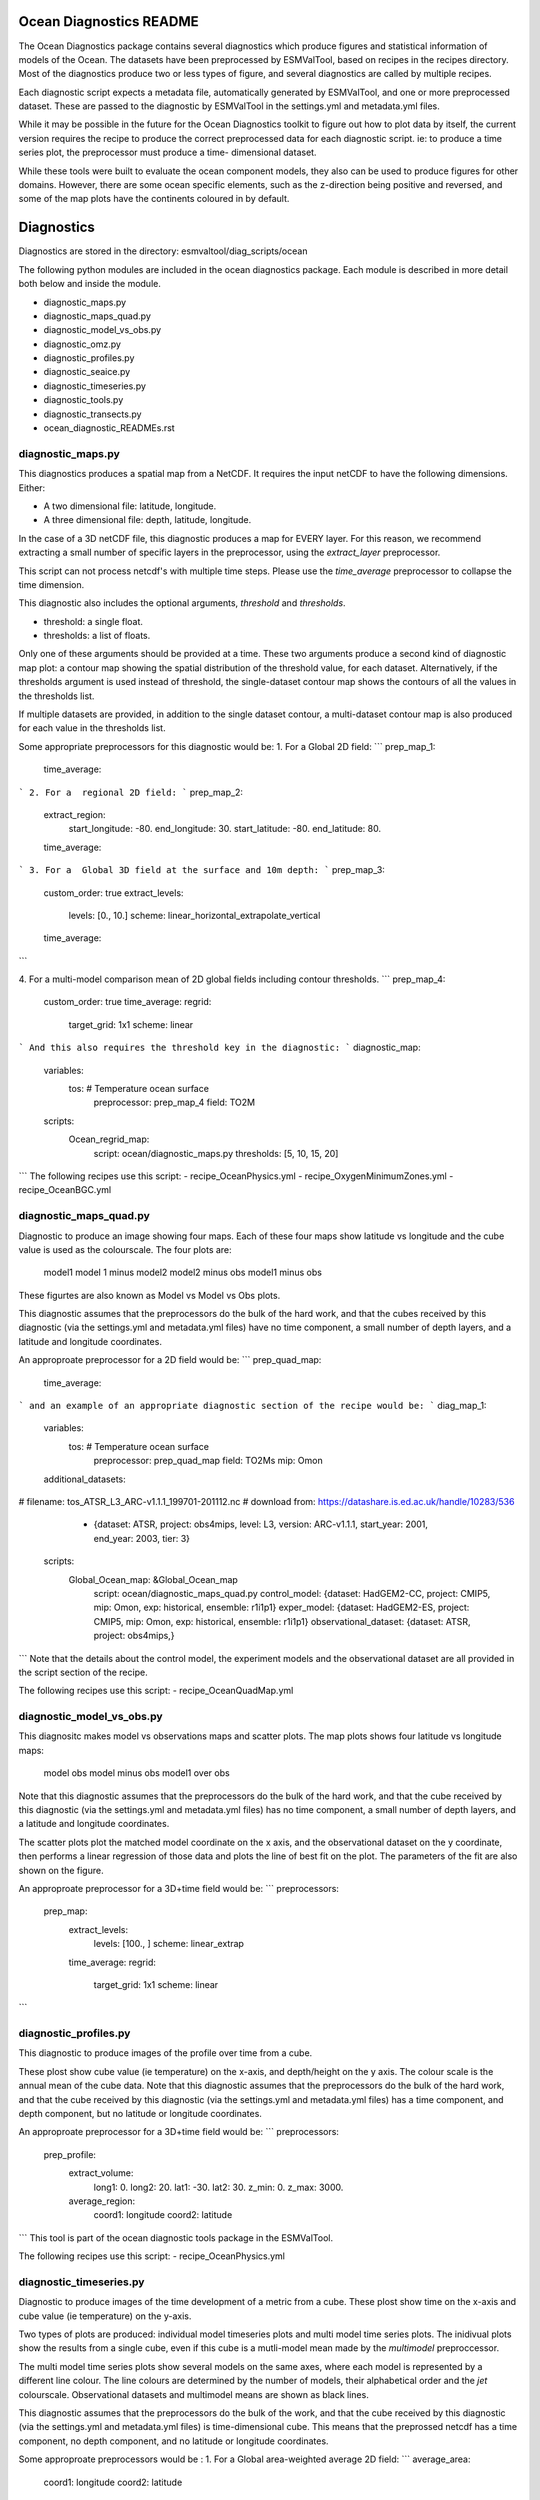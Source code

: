  .. ocean_diagnostics:
..
.. This file is part of the ocean diagnostic toolkit, which is part of
.. the ESMValTool toolkit.
..
.. Author: Lee de Mora (PML)
..        ledm@pml.ac.uk

=========================
Ocean Diagnostics README
=========================

The Ocean Diagnostics package contains several diagnostics which produce
figures and statistical information of models of the Ocean. The datasets have
been preprocessed by ESMValTool, based on recipes in the recipes directory.
Most of the diagnostics produce two or less types of figure, and several
diagnostics are called by multiple recipes.

Each diagnostic script expects a metadata file, automatically generated by
ESMValTool, and one or more preprocessed dataset. These are passed to the
diagnostic by ESMValTool in  the settings.yml and metadata.yml files.

While it may be possible in the future for the Ocean Diagnostics toolkit
to figure out how to plot data by itself, the current version requires the
recipe to produce the correct preprocessed data for each diagnostic script.
ie: to produce a time series plot, the preprocessor must produce a time-
dimensional dataset.

While these tools were built to evaluate the ocean component models, they also
can be used to produce figures for other domains. However, there are some ocean
specific elements, such as the z-direction being positive and reversed, and
some of the map plots have the continents coloured in by default.


========================
Diagnostics
========================
Diagnostics are stored in the directory: esmvaltool/diag_scripts/ocean

The following python modules are included in the ocean diagnostics package.
Each module is described in more detail both below and inside the module.

- diagnostic_maps.py
- diagnostic_maps_quad.py
- diagnostic_model_vs_obs.py
- diagnostic_omz.py
- diagnostic_profiles.py
- diagnostic_seaice.py
- diagnostic_timeseries.py
- diagnostic_tools.py
- diagnostic_transects.py
- ocean_diagnostic_READMEs.rst


diagnostic_maps.py
==================
This diagnostics produces a spatial map from a NetCDF. It requires the input
netCDF to have the following dimensions. Either:

- A two dimensional file: latitude, longitude.
- A three dimensional file: depth, latitude, longitude.

In the case of a 3D netCDF file, this diagnostic produces a map for EVERY layer.
For this reason, we recommend extracting a small number of specific layers in
the preprocessor, using the `extract_layer` preprocessor.

This script can not process netcdf's with multiple time steps. Please use the
`time_average` preprocessor to collapse the time dimension.

This diagnostic also includes the optional arguments, `threshold` and
`thresholds`.

- threshold: a single float.
- thresholds: a list of floats.

Only one of these arguments should be provided at a time. These two arguments
produce a second kind of diagnostic map plot: a contour map showing the spatial
distribution of the threshold value, for each dataset. Alternatively, if the
thresholds argument is used instead of threshold, the single-dataset contour
map shows the contours of all the values in the thresholds list.

If multiple datasets are provided, in addition to the single dataset contour,
a multi-dataset contour map is also produced for each value in the thresholds
list.

Some appropriate preprocessors for this diagnostic would be:
1. For a  Global 2D field:
```
prep_map_1:
    time_average:
```
2. For a  regional 2D field:
```
prep_map_2:
    extract_region:
      start_longitude: -80.
      end_longitude: 30.
      start_latitude: -80.
      end_latitude: 80.
    time_average:
```
3. For a  Global 3D field at the surface and 10m depth:
```
prep_map_3:
  custom_order: true
  extract_levels:
    levels: [0., 10.]
    scheme: linear_horizontal_extrapolate_vertical
  time_average:
```

4. For a multi-model comparison mean of 2D global fields including contour thresholds.
```
prep_map_4:
  custom_order: true
  time_average:
  regrid:
    target_grid: 1x1
    scheme: linear
```
And this also requires the threshold key in the diagnostic:
```
diagnostic_map:
  variables:
    tos: # Temperature ocean surface
      preprocessor: prep_map_4
      field: TO2M
  scripts:
    Ocean_regrid_map:
      script: ocean/diagnostic_maps.py
      thresholds: [5, 10, 15, 20]
```
The following recipes use this script:
- recipe_OceanPhysics.yml
- recipe_OxygenMinimumZones.yml
- recipe_OceanBGC.yml


diagnostic_maps_quad.py
=======================

Diagnostic to produce an image showing four maps. Each of these four maps
show latitude vs longitude and the cube value is used as the colourscale.
The four plots are:
        model1              model 1 minus model2
        model2 minus obs    model1 minus obs
These figurtes are also known as Model vs Model vs Obs plots.

This diagnostic assumes that the preprocessors do the bulk of the
hard work, and that the cubes received by this diagnostic (via the settings.yml
and metadata.yml files) have no time component, a small number of depth layers,
and a latitude and longitude coordinates.

An approproate preprocessor for a 2D field would be:
```
prep_quad_map:
    time_average:
```
and an example of an appropriate diagnostic section of the recipe would be:
```
diag_map_1:
  variables:
    tos: # Temperature ocean surface
      preprocessor: prep_quad_map
      field: TO2Ms
      mip: Omon
  additional_datasets:
#        filename: tos_ATSR_L3_ARC-v1.1.1_199701-201112.nc
#        download from: https://datashare.is.ed.ac.uk/handle/10283/536
    - {dataset: ATSR,  project: obs4mips,  level: L3,  version: ARC-v1.1.1,  start_year: 2001,  end_year: 2003, tier: 3}
  scripts:
    Global_Ocean_map: &Global_Ocean_map
      script: ocean/diagnostic_maps_quad.py
      control_model: {dataset: HadGEM2-CC, project: CMIP5, mip: Omon, exp: historical, ensemble: r1i1p1}
      exper_model: {dataset: HadGEM2-ES, project: CMIP5, mip: Omon, exp: historical, ensemble: r1i1p1}
      observational_dataset: {dataset: ATSR, project: obs4mips,}
```
Note that the details about the control model, the experiment models
and the observational dataset are all provided in the script section of the
recipe.

The following recipes use this script:
- recipe_OceanQuadMap.yml


diagnostic_model_vs_obs.py
==========================

This diagnositc makes model vs observations maps and scatter plots.
The map plots shows four latitude vs longitude maps:
        model              obs
        model minus obs    model1 over obs

Note that this diagnostic assumes that the preprocessors do the bulk of the
hard work, and that the cube received by this diagnostic (via the settings.yml
and metadata.yml files) has no time component, a small number of depth layers,
and a latitude and longitude coordinates.

The scatter plots plot the matched model coordinate on the x axis, and the
observational dataset on the y coordinate, then performs a linear
regression of those data and plots the line of best fit on the plot.
The parameters of the fit are also shown on the figure.

An approproate preprocessor for a 3D+time field would be:
```
preprocessors:
  prep_map:
    extract_levels:
      levels:  [100., ]
      scheme: linear_extrap
    time_average:
    regrid:
      target_grid: 1x1
      scheme: linear
```


diagnostic_profiles.py
======================

This diagnostic to produce images of the profile over time from a cube.

These plost show cube value (ie temperature) on the x-axis, and depth/height
on the y axis. The colour scale is the annual mean of the cube data.
Note that this diagnostic assumes that the preprocessors do the bulk of the
hard work, and that the cube received by this diagnostic (via the settings.yml
and metadata.yml files) has a time component, and depth component, but no
latitude or longitude coordinates.

An approproate preprocessor for a 3D+time field would be:
```
preprocessors:
  prep_profile:
    extract_volume:
      long1: 0.
      long2:  20.
      lat1:  -30.
      lat2:  30.
      z_min: 0.
      z_max: 3000.
    average_region:
      coord1: longitude
      coord2: latitude
```
This tool is part of the ocean diagnostic tools package in the ESMValTool.


The following recipes use this script:
- recipe_OceanPhysics.yml


diagnostic_timeseries.py
========================

Diagnostic to produce images of the time development of a metric from a cube.
These plost show time on the x-axis and cube value (ie temperature) on the
y-axis.

Two types of plots are produced: individual model timeseries plots and
multi model time series plots. The inidivual plots show the results from a
single cube, even if this cube is a mutli-model mean made by the `multimodel`
preproccessor.

The multi model time series plots show several models on the same axes, where
each model is represented by a different line colour. The line colours are
determined by the number of models, their alphabetical order and the `jet`
colourscale. Observational datasets and multimodel means are shown as black
lines.

This diagnostic assumes that the preprocessors do the bulk of the work,
and that the cube received by this diagnostic (via the settings.yml
and metadata.yml files) is time-dimensional cube. This means that the preprossed
netcdf has a time component, no depth component, and no latitude or longitude
coordinates.

Some approproate preprocessors would be :
1. For a  Global area-weighted average 2D field:
```
average_area:
  coord1: longitude
  coord2: latitude
```
2. For a  Global  volume-weighted average 3D field:
```
average_volume:
  coord1: longitude
  coord2: latitude
  coordz: depth
```
3. For a  Global area-weighted surface of a 3D field:
```
extract_levels:
  levels: [0., ]
  scheme: linear_horizontal_extrapolate_vertical
average_area:
  coord1: longitude
  coord2: latitude
```

The following recipes use this script:
- recipe_OceanPhysics.yml
- recipe_OxygenMinimumZones.yml
- recipe_OceanBGC.yml


diagnostic_transects.py
=======================

LEE: CHECK THE BEHAVIOUR OF THE TRANSECTS AGAINST CONTOURS AND IRREGULAR GRIDS.

This diagnostic produces images of a transect, typically along a constant
latitude or longitude.

These plost show 2D plots with either latitude or longitude along the x-axis,
depth along the y-axis and and the cube value is used as the colour scale.


This diagnostic assumes that the preprocessors do the bulk of the hard work,
and that the cube received by this diagnostic (via the settings.yml and
metadata.yml files) has no time component, and one of the latitude or
longitude coordinates has been reduced to a single value.

An approproate preprocessor for a 3D+time field would be:

```
    time_average:
    extract_slice:
      latitude: [-50.,50.]
      longitude: 332.
```

The following recipes use this script:
- recipe_OceanPhysics.yml
- recipe_OxygenMinimumZones.yml


diagnostic_tools.py
===================

This module contains several python tools used by the ocean diagnostics tools.

These tools are:
- folder: produces a directory at the path provided and returns a string.
- get_input_files: loads a dictionary from the input files in the metadata.yml.
- bgc_units: converts to sensible units where appropriate (ie Celcius, mmol/m3)
- timecoord_to_float: Converts time series to decimal time
ie: Midnight on Januaryy 1st 1970 is 1970.0
- add_legend_outside_right: a plotting tool, which adds a legend outside the axes.
- get_image_format: loads the image format, as defined in the global user config.yml.
- get_image_path: creates a path for an image output.
- make_cube_layer_dict: makes a dictionary for several layers of a cube.

We just show a simple description here, each individual function is more fully
documented in the diagnostic_tools.py module.



diagnostic_seaice.py
====================

LEE: YOU NEED TO CHANGE THE DESCRIPTION IN THE HEADER TO MATCH THIS TEXT.

This diagnostic is unique in this module, as it produces several different
kinds of images, including time series, maps, and contours. It is a good
example of a diagnostic where the preprocessor does very little work,
and the diagnostic does a lot of the hard work.

This was done purposely, firstly to demonstrate the flexibility of ESMValTool,
and secondly because Sea Ice is a unique field where several Metrics can be
calculated from the sea ice cover fraction.

The recipe Associated with with diagnositc is the recipe_SeaIceExtent.yml.
This recipe contains 4 preprocessors which all perform approximately the same
calculation. All four preprocessors extract a season:
- December, January and February (DJF)
- June, July and August (JJA)
and they also extract either the North or South hemisphere. The four
preprocessors are combinations of DJF or JJA and North or South hemisphere.

One of the four preprocessors is North Hemisphere Winter ice extent:
```
timeseries_NHW_ice_extent: # North Hemisphere Winter ice_extent
  custom_order: true
  extract_time: &time_anchor # declare time here.
      start_year: 1960
      start_month: 12
      start_day: 1
      end_year: 2005
      end_month: 9
      end_day: 31
  extract_season:
    season: DJF
  extract_region:
    start_longitude: -180.
    end_longitude: 180.
    start_latitude: 0.
    end_latitude: 90.
```
Note that the default settings for ESMValTool assume that the year starts on the
first of January. This causes a problem for this preprocessor, as the first
DJF season would not include the first Month, December, and the final would not
include both January and February.  For this reason, we also add the
`extract_time` preproccessor.

This preprocessor group produces a 2D field with a time component, allowing
the diagnostic to investigate the time development of the sea ice extend.

The diagnostic section of the recipe should look like this:
```
diag_ice_NHW:
  description: North Hemisphere Winter Sea Ice diagnostics
  variables:
    sic: # surface ice cover
      preprocessor: timeseries_NHW_ice_extent
      field: TO2M
      mip: OImon
  scripts:
    Global_seaice_timeseries:
      script: ocean/diagnostic_seaice.py
      threshold: 15.
```
Note the the threshold here is 15%, which is the standard cut of for the
ice extent.

The sea ice diagnositc script produces three kinds of plots, using the
methods:
- `make_map_extent_plots`: extent maps plots of individual models using a Polar Stereographic project.
- `make_map_plots`: maps plots of individual models using a Polar Stereographic project.
- `make_ts_plots`: time series plots of individual models

There are no multi model comparisons included here (yet).

The following recipe use this module:
- recipe_SeaIceExtent.yml



ocean_diagnostics_README.rst
============================
This is the README file that you are currently reading!







==================
Associated recipes
==================

The following recipes are known to use these diagnostics:
- recipe_OceanBGC.yml
- recipe_OxygenMinimumZones.yml
- recipe_OceanPhysics.yml
- recipe_OceanQuadMap.yml
- recipe_SeaIceExtent.yml

These recipes are stored in `esmvaltool/recipes` directory.



recipe_OceanPhysics.yml
=======================
This is an example recipe which shows several examples of how to
manipulate marine model data. All example calculations are performed using the
ocean temperature in a three dimensional field (thetao), or at the
surface (tos). This recipe demonstrates the use of a range of preprocessors
in a marine context, and also shows many of the standard model-only
diagnostics (no observational component is included.)




recipe_OceanBGC.yml
===================
This is an example recipe which shows a several simple examples of how to
manipulate marine biogeochemical model data.


recipe_OxygenMinimumZones.yml
=============================
This recipe produces an analysis of Marine oxygen. The diagnositcs are based on
figure 1 of the following work:
Cabré, A., Marinov, I., Bernardello, R., and Bianchi, D.: Oxygen minimum zones
in the tropical Pacific across CMIP5 models: mean state differences and climate
change trends, Biogeosciences, 12, 5429-5454,
https://doi.org/10.5194/bg-12-5429-2015, 2015.


recipe_OceanQuadMap.yml
=======================
This is an example recipe showing the diagnostic_maps_quad.py diagnostic
comparing two versions of the HadGEM2 model against ATSR sea surface temperature.


recipe_SeaIceExtent.yml
=======================



=================================
Associated Observational datasets
=================================

The following observations datasets are used by these recipes:

World Ocean ATLAS
=================
These data can be downloaded from:
https://www.nodc.noaa.gov/OC5/woa13/woa13data.html
(last access 10/25/2018)
Select the "All fields data links (1° grid)" netCDF file, which contain all
fields.

The following WOA datasets are used by the ocean diagnostics:
 - Dissolved Oxygen

These files need to be reformatted using the `reformat_obs_woa_o2.py` script
in the `reformat_scripts/obs/` directory.
